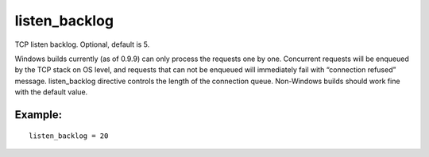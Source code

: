 listen\_backlog
~~~~~~~~~~~~~~~

TCP listen backlog. Optional, default is 5.

Windows builds currently (as of 0.9.9) can only process the requests one
by one. Concurrent requests will be enqueued by the TCP stack on OS
level, and requests that can not be enqueued will immediately fail with
“connection refused” message. listen\_backlog directive controls the
length of the connection queue. Non-Windows builds should work fine with
the default value.

Example:
^^^^^^^^

::


    listen_backlog = 20

